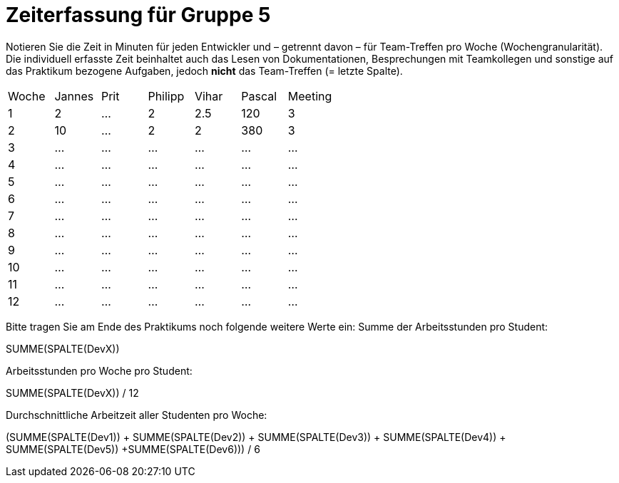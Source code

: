 = Zeiterfassung für Gruppe 5

Notieren Sie die Zeit in Minuten für jeden Entwickler und – getrennt davon – für Team-Treffen pro Woche (Wochengranularität).
Die individuell erfasste Zeit beinhaltet auch das Lesen von Dokumentationen, Besprechungen mit Teamkollegen und sonstige auf das Praktikum bezogene Aufgaben, jedoch *nicht* das Team-Treffen (= letzte Spalte).

// See http://asciidoctor.org/docs/user-manual/#tables
[option="headers"]
|===
|Woche |Jannes |Prit |Philipp |Vihar |Pascal |Meeting
|1  |2   |…    |2    |2.5    |120    |3       
|2  |10   |…    |2    |2    |380    |3        
|3  |…   |…    |…    |…    |…    |…        
|4  |…   |…    |…    |…    |…    |…        
|5  |…   |…    |…    |…    |…    |…       
|6  |…   |…    |…    |…    |…    |…        
|7  |…   |…    |…    |…    |…    |…        
|8  |…   |…    |…    |…    |…    |…        
|9  |…   |…    |…    |…    |…    |…        
|10  |…   |…    |…    |…    |…   |…       
|11  |…   |…    |…    |…    |…   |…       
|12  |…   |…    |…    |…    |…   |…       
|===

Bitte tragen Sie am Ende des Praktikums noch folgende weitere Werte ein:
Summe der Arbeitsstunden pro Student:

SUMME(SPALTE(DevX))

Arbeitsstunden pro Woche pro Student:

SUMME(SPALTE(DevX)) / 12

Durchschnittliche Arbeitzeit aller Studenten pro Woche:

(SUMME(SPALTE(Dev1)) + SUMME(SPALTE(Dev2)) + SUMME(SPALTE(Dev3)) + SUMME(SPALTE(Dev4)) + SUMME(SPALTE(Dev5)) +SUMME(SPALTE(Dev6))) / 6
